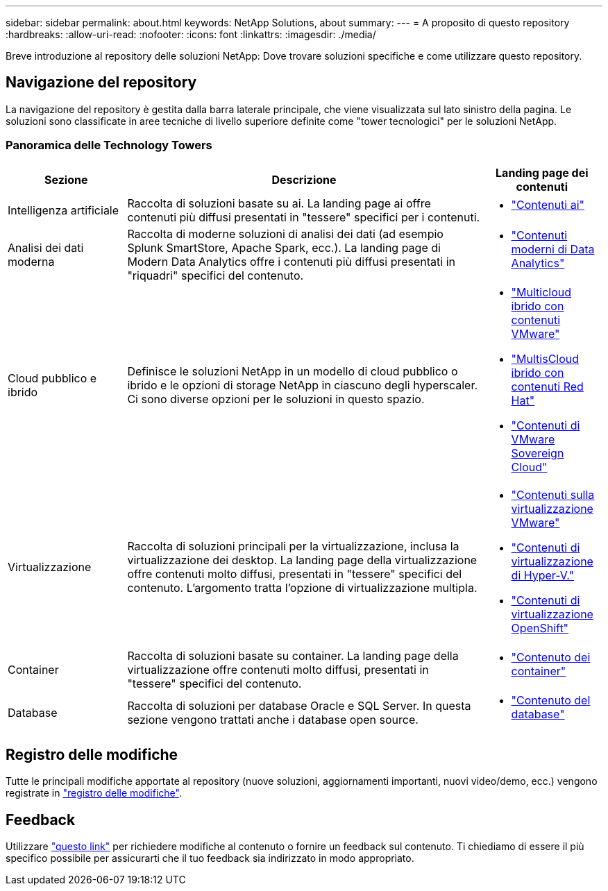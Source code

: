 ---
sidebar: sidebar 
permalink: about.html 
keywords: NetApp Solutions, about 
summary:  
---
= A proposito di questo repository
:hardbreaks:
:allow-uri-read: 
:nofooter: 
:icons: font
:linkattrs: 
:imagesdir: ./media/


[role="lead"]
Breve introduzione al repository delle soluzioni NetApp: Dove trovare soluzioni specifiche e come utilizzare questo repository.



== Navigazione del repository

La navigazione del repository è gestita dalla barra laterale principale, che viene visualizzata sul lato sinistro della pagina. Le soluzioni sono classificate in aree tecniche di livello superiore definite come "tower tecnologici" per le soluzioni NetApp.



=== Panoramica delle Technology Towers

[cols="20%, 60%, 20%"]
|===
| *Sezione* | *Descrizione* | *Landing page dei contenuti* 


| Intelligenza artificiale | Raccolta di soluzioni basate su ai. La landing page ai offre contenuti più diffusi presentati in "tessere" specifici per i contenuti.  a| 
* link:ai/index.html["Contenuti ai"]




| Analisi dei dati moderna | Raccolta di moderne soluzioni di analisi dei dati (ad esempio Splunk SmartStore, Apache Spark, ecc.). La landing page di Modern Data Analytics offre i contenuti più diffusi presentati in "riquadri" specifici del contenuto.  a| 
* link:data-analytics/index.html["Contenuti moderni di Data Analytics"]




| Cloud pubblico e ibrido | Definisce le soluzioni NetApp in un modello di cloud pubblico o ibrido e le opzioni di storage NetApp in ciascuno degli hyperscaler.  Ci sono diverse opzioni per le soluzioni in questo spazio.  a| 
* link:ehc/index.html["Multicloud ibrido con contenuti VMware"]
* link:rhhc/index.html["MultisCloud ibrido con contenuti Red Hat"]
* link:vmw-sc/index.html["Contenuti di VMware Sovereign Cloud"]




| Virtualizzazione | Raccolta di soluzioni principali per la virtualizzazione, inclusa la virtualizzazione dei desktop.  La landing page della virtualizzazione offre contenuti molto diffusi, presentati in "tessere" specifici del contenuto.  L'argomento tratta l'opzione di virtualizzazione multipla.  a| 
* link:vmware/index.html["Contenuti sulla virtualizzazione VMware"]
* link:hyperv/index.html["Contenuti di virtualizzazione di Hyper-V."]
* link:osv/index.html["Contenuti di virtualizzazione OpenShift"]




| Container | Raccolta di soluzioni basate su container. La landing page della virtualizzazione offre contenuti molto diffusi, presentati in "tessere" specifici del contenuto.  a| 
* link:containers/index.html["Contenuto dei container"]




| Database | Raccolta di soluzioni per database Oracle e SQL Server.  In questa sezione vengono trattati anche i database open source.  a| 
* link:databases/index.html["Contenuto del database"]


|===


== Registro delle modifiche

Tutte le principali modifiche apportate al repository (nuove soluzioni, aggiornamenti importanti, nuovi video/demo, ecc.) vengono registrate in link:change-log-display.html["registro delle modifiche"].



== Feedback

Utilizzare link:https://github.com/NetAppDocs/netapp-solutions/issues/new?body=%0d%0a%0d%0aFeedback:%20%0d%0aAdditional%20Comments:&title=Feedback["questo link"] per richiedere modifiche al contenuto o fornire un feedback sul contenuto. Ti chiediamo di essere il più specifico possibile per assicurarti che il tuo feedback sia indirizzato in modo appropriato.
